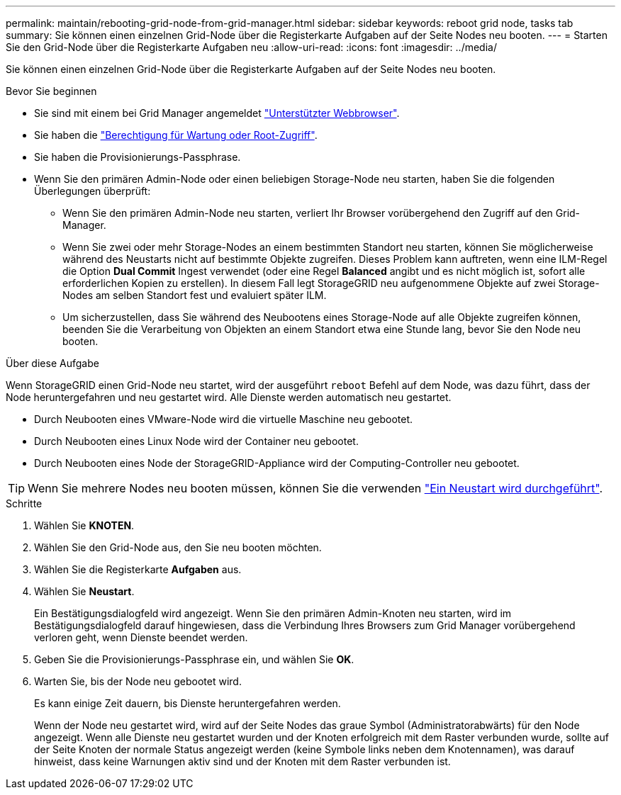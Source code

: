 ---
permalink: maintain/rebooting-grid-node-from-grid-manager.html 
sidebar: sidebar 
keywords: reboot grid node, tasks tab 
summary: Sie können einen einzelnen Grid-Node über die Registerkarte Aufgaben auf der Seite Nodes neu booten. 
---
= Starten Sie den Grid-Node über die Registerkarte Aufgaben neu
:allow-uri-read: 
:icons: font
:imagesdir: ../media/


[role="lead"]
Sie können einen einzelnen Grid-Node über die Registerkarte Aufgaben auf der Seite Nodes neu booten.

.Bevor Sie beginnen
* Sie sind mit einem bei Grid Manager angemeldet link:../admin/web-browser-requirements.html["Unterstützter Webbrowser"].
* Sie haben die link:../admin/admin-group-permissions.html["Berechtigung für Wartung oder Root-Zugriff"].
* Sie haben die Provisionierungs-Passphrase.
* Wenn Sie den primären Admin-Node oder einen beliebigen Storage-Node neu starten, haben Sie die folgenden Überlegungen überprüft:
+
** Wenn Sie den primären Admin-Node neu starten, verliert Ihr Browser vorübergehend den Zugriff auf den Grid-Manager.
** Wenn Sie zwei oder mehr Storage-Nodes an einem bestimmten Standort neu starten, können Sie möglicherweise während des Neustarts nicht auf bestimmte Objekte zugreifen. Dieses Problem kann auftreten, wenn eine ILM-Regel die Option *Dual Commit* Ingest verwendet (oder eine Regel *Balanced* angibt und es nicht möglich ist, sofort alle erforderlichen Kopien zu erstellen). In diesem Fall legt StorageGRID neu aufgenommene Objekte auf zwei Storage-Nodes am selben Standort fest und evaluiert später ILM.
** Um sicherzustellen, dass Sie während des Neubootens eines Storage-Node auf alle Objekte zugreifen können, beenden Sie die Verarbeitung von Objekten an einem Standort etwa eine Stunde lang, bevor Sie den Node neu booten.




.Über diese Aufgabe
Wenn StorageGRID einen Grid-Node neu startet, wird der ausgeführt `reboot` Befehl auf dem Node, was dazu führt, dass der Node heruntergefahren und neu gestartet wird. Alle Dienste werden automatisch neu gestartet.

* Durch Neubooten eines VMware-Node wird die virtuelle Maschine neu gebootet.
* Durch Neubooten eines Linux Node wird der Container neu gebootet.
* Durch Neubooten eines Node der StorageGRID-Appliance wird der Computing-Controller neu gebootet.



TIP: Wenn Sie mehrere Nodes neu booten müssen, können Sie die verwenden link:../maintain/rolling-reboot-procedure.html["Ein Neustart wird durchgeführt"].

.Schritte
. Wählen Sie *KNOTEN*.
. Wählen Sie den Grid-Node aus, den Sie neu booten möchten.
. Wählen Sie die Registerkarte *Aufgaben* aus.
. Wählen Sie *Neustart*.
+
Ein Bestätigungsdialogfeld wird angezeigt. Wenn Sie den primären Admin-Knoten neu starten, wird im Bestätigungsdialogfeld darauf hingewiesen, dass die Verbindung Ihres Browsers zum Grid Manager vorübergehend verloren geht, wenn Dienste beendet werden.

. Geben Sie die Provisionierungs-Passphrase ein, und wählen Sie *OK*.
. Warten Sie, bis der Node neu gebootet wird.
+
Es kann einige Zeit dauern, bis Dienste heruntergefahren werden.

+
Wenn der Node neu gestartet wird, wird auf der Seite Nodes das graue Symbol (Administratorabwärts) für den Node angezeigt. Wenn alle Dienste neu gestartet wurden und der Knoten erfolgreich mit dem Raster verbunden wurde, sollte auf der Seite Knoten der normale Status angezeigt werden (keine Symbole links neben dem Knotennamen), was darauf hinweist, dass keine Warnungen aktiv sind und der Knoten mit dem Raster verbunden ist.


